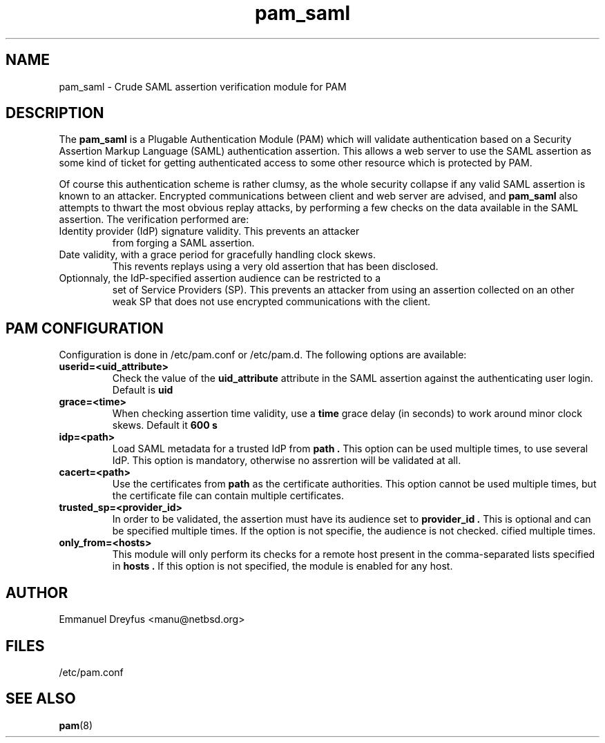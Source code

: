 .\"
.\" $Id: pam_saml.5,v 1.3 2009/07/11 17:38:37 manu Exp $
.\"
.\" Copyright (c) 2009 Emmanuel Dreyfus
.\" All rights reserved.
.\"
.\" Redistribution and use in source and binary forms, with or without
.\" modification, are permitted provided that the following conditions
.\" are met:
.\" 1. Redistributions of source code must retain the above copyright
.\"    notice, this list of conditions and the following disclaimer.
.\" 2. Redistributions in binary form must reproduce the above copyright
.\"    notice, this list of conditions and the following disclaimer in the
.\"    documentation and/or other materials provided with the distribution.
.\" 3. All advertising materials mentioning features or use of this software
.\"    must display the following acknowledgement:
.\"        This product includes software developed by Emmanuel Dreyfus
.\"
.\" THIS SOFTWARE IS PROVIDED ``AS IS'' AND ANY EXPRESS OR IMPLIED
.\" WARRANTIES, INCLUDING, BUT NOT LIMITED TO, THE IMPLIED WARRANTIES
.\" OF MERCHANTABILITY AND FITNESS FOR A PARTICULAR PURPOSE ARE
.\" DISCLAIMED. IN NO EVENT SHALL THE AUTHOR BE LIABLE FOR ANY DIRECT,
.\" INDIRECT, INCIDENTAL, SPECIAL, EXEMPLARY, OR CONSEQUENTIAL DAMAGES
.\" (INCLUDING, BUT NOT LIMITED TO, PROCUREMENT OF SUBSTITUTE GOODS OR
.\" SERVICES; LOSS OF USE, DATA, OR PROFITS; OR BUSINESS INTERRUPTION)
.\" HOWEVER CAUSED AND ON ANY THEORY OF LIABILITY, WHETHER IN CONTRACT,
.\" STRICT LIABILITY, OR TORT (INCLUDING NEGLIGENCE OR OTHERWISE)
.\" ARISING IN ANY WAY OUT OF THE USE OF THIS SOFTWARE, EVEN IF ADVISED
.\" OF THE POSSIBILITY OF SUCH DAMAGE.
.\"
.TH pam_saml 5
.SH NAME
pam_saml \- Crude SAML assertion verification module for PAM
.SH DESCRIPTION
The
.B pam_saml
is a Plugable Authentication Module (PAM) which will validate 
authentication based on a Security Assertion Markup Language (SAML) 
authentication assertion. This allows a web server to use the
SAML assertion as some kind of ticket for getting authenticated access
to some other resource which is protected by PAM.
.LP
Of course this authentication scheme is rather clumsy, as the whole 
security collapse if any valid SAML assertion is known to an attacker.
Encrypted communications between client and web server are advised, and 
.B pam_saml
also attempts to thwart the most obvious replay attacks, by performing
a few checks on the data available in the SAML assertion. The verification
performed are:
.LP
.TP
Identity provider (IdP) signature validity. This prevents an attacker 
from forging a SAML assertion.
.TP
Date validity, with a grace period for gracefully handling clock skews.
This revents replays using a very old assertion that has been disclosed.
.TP
Optionnaly, the IdP-specified assertion audience can be restricted to a
set of Service Providers (SP). This prevents an attacker from using an
assertion collected on an other weak SP that does not use encrypted 
communications with the client.
.SH PAM CONFIGURATION
Configuration is done in /etc/pam.conf or /etc/pam.d. The following options
are available:
.LP
.TP 
.B
userid=<uid_attribute>
Check the value of the
.B uid_attribute
attribute in the SAML assertion against the authenticating user login.
Default is 
.B uid
.TP
.B 
grace=<time>
When checking assertion time validity, use a 
.B time
grace delay (in seconds) to work around minor clock skews. Default it
.B 600 s
.TP
.B
idp=<path>
Load SAML metadata for a trusted IdP from 
.B path .
This option can be used multiple times, to use several IdP. This option
is mandatory, otherwise no assrertion will be validated at all.
.TP
.B
cacert=<path>
Use the certificates from
.B path
as the certificate authorities. This option cannot be used multiple times,
but the certificate file can contain multiple certificates.
.TP
.B
trusted_sp=<provider_id>
In order to be validated, the assertion must have its audience set to 
.B provider_id .
This is optional and can be specified multiple times. If the option is
not specifie, the audience is not checked.
cified multiple times.
.TP
.B
only_from=<hosts>
This module will only perform its checks for a remote host present in the
comma-separated lists specified in
.B hosts .
If this option is not specified, the module is enabled for any host.
.SH AUTHOR
Emmanuel Dreyfus <manu@netbsd.org>
.SH FILES
.TP
/etc/pam.conf
.SH SEE ALSO
.BR pam (8)





